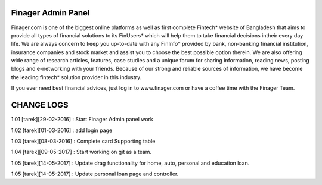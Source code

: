###################
Finager Admin Panel
###################

Finager.com is one of the biggest online platforms as well as first complete Fintech* website of Bangladesh that aims to provide all types of financial solutions to its FinUsers* which will help them to take financial decisions intheir every day life. We are always concern to keep you up-to-date with any FinInfo* provided by bank, non-banking financial institution, insurance companies and stock market and assist you to choose the best possible option therein. We are also offering wide range of research articles, features, case studies and a unique forum for sharing information, reading news, posting blogs and e-networking with your friends. Because of our strong and reliable sources of information, we have become the leading fintech* solution provider in this industry.

If you ever need best financial advices, just log in to www.finager.com or have a coffee time with the Finager Team.



#############
 CHANGE LOGS
#############


1.01 [tarek][29-02-2016] : Start Finager Admin panel work

1.02 [tarek][01-03-2016] : add login page

1.03 [tarek][08-03-2016] :  Complete card Supporting table

1.04 [tarek][09-05-2017] :  Start working on git as a team.

1.05 [tarek][14-05-2017] :  Update drag functionality for home, auto, personal and education loan.

1.05 [tarek][14-05-2017] :  Update personal loan page and controller.


